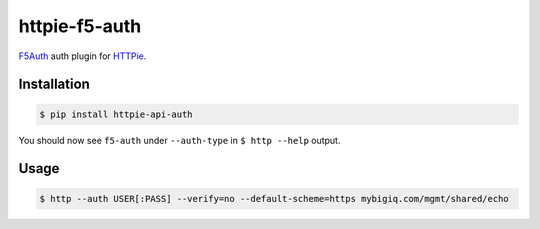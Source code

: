 httpie-f5-auth
===============

`F5Auth <https://github.com/imecimore/httpie-f5-auth>`_ auth plugin for `HTTPie <https://github.com/jkbr/httpie>`_.

Installation
------------

.. code-block:: bash

    $ pip install httpie-api-auth

You should now see ``f5-auth`` under ``--auth-type`` in ``$ http --help`` output.

Usage
-----

.. code-block:: bash

    $ http --auth USER[:PASS] --verify=no --default-scheme=https mybigiq.com/mgmt/shared/echo